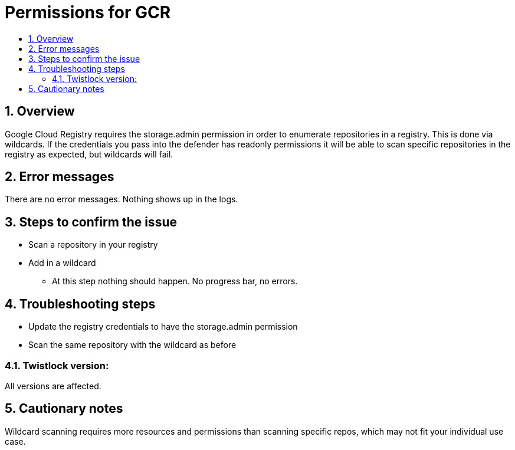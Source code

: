 // Before creating a new troubleshooting document, make sure there are no existing documents for that topic already. If you do find one, then add your notes in the same article.
// This template should be followed for all new troubleshooting content unless approved otherwise by Ian.

= Permissions for GCR
:nofooter:
:numbered:
:imagesdir: troubleshooting/registry/images
:source-highlighter: highlightjs
:toc: macro
:toclevels: 2
:toc-title:

toc::[]


== Overview
// <Related Technology>
Google Cloud Registry requires the storage.admin permission in order to enumerate repositories in a registry. This is done via wildcards. If the credentials you pass into the defender has readonly permissions it will be able to scan specific repositories in the registry as expected, but wildcards will fail.
// Give a brief description on what the underlying technology is. For example - Does this relate to aws? or is this a daemonset install issue? Or gcr registry scanning? etc. 

== Error messages
// How would the issue appear? If a user wanted to confirm if this issue applied to him, what does he need to look for? Provide step by step procedure
There are no error messages. Nothing shows up in the logs.

== Steps to confirm the issue
// Anything in logs or on host that the customer would need to check to confirm if it's the same issue?
* Scan a repository in your registry
* Add in a wildcard
** At this step nothing should happen. No progress bar, no errors.

== Troubleshooting steps
* Update the registry credentials to have the storage.admin permission
* Scan the same repository with the wildcard as before

=== Twistlock version:
All versions are affected.

== Cautionary notes
Wildcard scanning requires more resources and permissions than scanning specific repos, which may not fit your individual use case.
